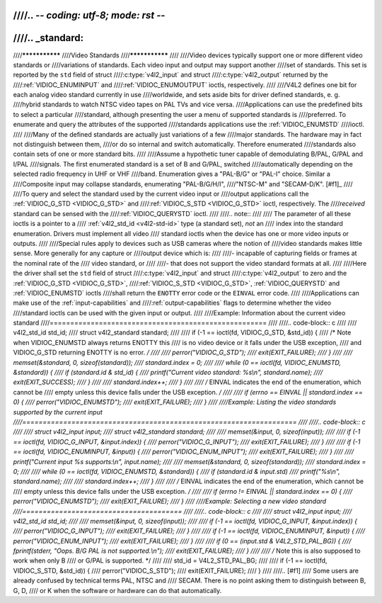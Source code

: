 ////.. -*- coding: utf-8; mode: rst -*-
////
////.. _standard:
////
////***************
////Video Standards
////***************
////
////Video devices typically support one or more different video standards or
////variations of standards. Each video input and output may support another
////set of standards. This set is reported by the ``std`` field of struct
////:c:type:`v4l2_input` and struct
////:c:type:`v4l2_output` returned by the
////:ref:`VIDIOC_ENUMINPUT` and
////:ref:`VIDIOC_ENUMOUTPUT` ioctls, respectively.
////
////V4L2 defines one bit for each analog video standard currently in use
////worldwide, and sets aside bits for driver defined standards, e. g.
////hybrid standards to watch NTSC video tapes on PAL TVs and vice versa.
////Applications can use the predefined bits to select a particular
////standard, although presenting the user a menu of supported standards is
////preferred. To enumerate and query the attributes of the supported
////standards applications use the :ref:`VIDIOC_ENUMSTD`
////ioctl.
////
////Many of the defined standards are actually just variations of a few
////major standards. The hardware may in fact not distinguish between them,
////or do so internal and switch automatically. Therefore enumerated
////standards also contain sets of one or more standard bits.
////
////Assume a hypothetic tuner capable of demodulating B/PAL, G/PAL and I/PAL
////signals. The first enumerated standard is a set of B and G/PAL, switched
////automatically depending on the selected radio frequency in UHF or VHF
////band. Enumeration gives a "PAL-B/G" or "PAL-I" choice. Similar a
////Composite input may collapse standards, enumerating "PAL-B/G/H/I",
////"NTSC-M" and "SECAM-D/K". [#f1]_
////
////To query and select the standard used by the current video input or
////output applications call the :ref:`VIDIOC_G_STD <VIDIOC_G_STD>` and
////:ref:`VIDIOC_S_STD <VIDIOC_G_STD>` ioctl, respectively. The
////*received* standard can be sensed with the
////:ref:`VIDIOC_QUERYSTD` ioctl.
////
////.. note::
////
////   The parameter of all these ioctls is a pointer to a
////   :ref:`v4l2_std_id <v4l2-std-id>` type (a standard set), *not* an
////   index into the standard enumeration. Drivers must implement all video
////   standard ioctls when the device has one or more video inputs or outputs.
////
////Special rules apply to devices such as USB cameras where the notion of
////video standards makes little sense. More generally for any capture or
////output device which is:
////
////-  incapable of capturing fields or frames at the nominal rate of the
////   video standard, or
////
////-  that does not support the video standard formats at all.
////
////Here the driver shall set the ``std`` field of struct
////:c:type:`v4l2_input` and struct
////:c:type:`v4l2_output` to zero and the :ref:`VIDIOC_G_STD <VIDIOC_G_STD>`,
////:ref:`VIDIOC_S_STD <VIDIOC_G_STD>`, :ref:`VIDIOC_QUERYSTD` and :ref:`VIDIOC_ENUMSTD` ioctls
////shall return the ``ENOTTY`` error code or the ``EINVAL`` error code.
////
////Applications can make use of the :ref:`input-capabilities` and
////:ref:`output-capabilities` flags to determine whether the video
////standard ioctls can be used with the given input or output.
////
////Example: Information about the current video standard
////=====================================================
////
////.. code-block:: c
////
////    v4l2_std_id std_id;
////    struct v4l2_standard standard;
////
////    if (-1 == ioctl(fd, VIDIOC_G_STD, &std_id)) {
////	/* Note when VIDIOC_ENUMSTD always returns ENOTTY this
////	   is no video device or it falls under the USB exception,
////	   and VIDIOC_G_STD returning ENOTTY is no error. */
////
////	perror("VIDIOC_G_STD");
////	exit(EXIT_FAILURE);
////    }
////
////    memset(&standard, 0, sizeof(standard));
////    standard.index = 0;
////
////    while (0 == ioctl(fd, VIDIOC_ENUMSTD, &standard)) {
////	if (standard.id & std_id) {
////	       printf("Current video standard: %s\\n", standard.name);
////	       exit(EXIT_SUCCESS);
////	}
////
////	standard.index++;
////    }
////
////    /* EINVAL indicates the end of the enumeration, which cannot be
////       empty unless this device falls under the USB exception. */
////
////    if (errno == EINVAL || standard.index == 0) {
////	perror("VIDIOC_ENUMSTD");
////	exit(EXIT_FAILURE);
////    }
////
////Example: Listing the video standards supported by the current input
////===================================================================
////
////.. code-block:: c
////
////    struct v4l2_input input;
////    struct v4l2_standard standard;
////
////    memset(&input, 0, sizeof(input));
////
////    if (-1 == ioctl(fd, VIDIOC_G_INPUT, &input.index)) {
////	perror("VIDIOC_G_INPUT");
////	exit(EXIT_FAILURE);
////    }
////
////    if (-1 == ioctl(fd, VIDIOC_ENUMINPUT, &input)) {
////	perror("VIDIOC_ENUM_INPUT");
////	exit(EXIT_FAILURE);
////    }
////
////    printf("Current input %s supports:\\n", input.name);
////
////    memset(&standard, 0, sizeof(standard));
////    standard.index = 0;
////
////    while (0 == ioctl(fd, VIDIOC_ENUMSTD, &standard)) {
////	if (standard.id & input.std)
////	    printf("%s\\n", standard.name);
////
////	standard.index++;
////    }
////
////    /* EINVAL indicates the end of the enumeration, which cannot be
////       empty unless this device falls under the USB exception. */
////
////    if (errno != EINVAL || standard.index == 0) {
////	perror("VIDIOC_ENUMSTD");
////	exit(EXIT_FAILURE);
////    }
////
////Example: Selecting a new video standard
////=======================================
////
////.. code-block:: c
////
////    struct v4l2_input input;
////    v4l2_std_id std_id;
////
////    memset(&input, 0, sizeof(input));
////
////    if (-1 == ioctl(fd, VIDIOC_G_INPUT, &input.index)) {
////	perror("VIDIOC_G_INPUT");
////	exit(EXIT_FAILURE);
////    }
////
////    if (-1 == ioctl(fd, VIDIOC_ENUMINPUT, &input)) {
////	perror("VIDIOC_ENUM_INPUT");
////	exit(EXIT_FAILURE);
////    }
////
////    if (0 == (input.std & V4L2_STD_PAL_BG)) {
////	fprintf(stderr, "Oops. B/G PAL is not supported.\\n");
////	exit(EXIT_FAILURE);
////    }
////
////    /* Note this is also supposed to work when only B
////       or G/PAL is supported. */
////
////    std_id = V4L2_STD_PAL_BG;
////
////    if (-1 == ioctl(fd, VIDIOC_S_STD, &std_id)) {
////	perror("VIDIOC_S_STD");
////	exit(EXIT_FAILURE);
////    }
////
////.. [#f1]
////   Some users are already confused by technical terms PAL, NTSC and
////   SECAM. There is no point asking them to distinguish between B, G, D,
////   or K when the software or hardware can do that automatically.

